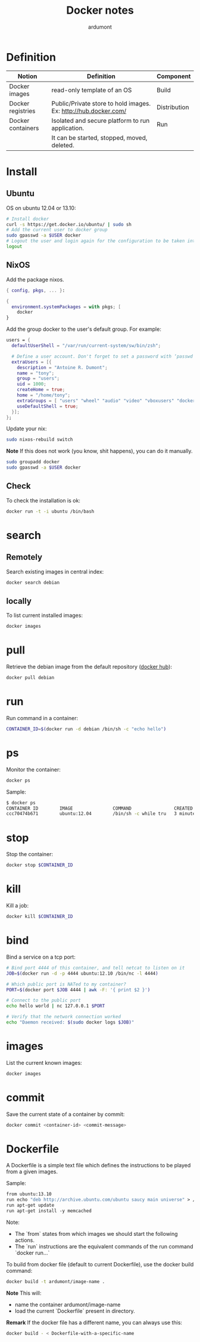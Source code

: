 #+title: Docker notes
#+author: ardumont

* Definition
|-------------------+-----------------------------------------------------------------+--------------|
| Notion            | Definition                                                      | Component    |
|-------------------+-----------------------------------------------------------------+--------------|
| Docker images     | read-only template of an OS                                     | Build        |
| Docker registries | Public/Private store to hold images. Ex: http://hub.docker.com/ | Distribution |
| Docker containers | Isolated and secure platform to run application.                | Run          |
|                   | It can be started, stopped, moved, deleted.                     |              |
|-------------------+-----------------------------------------------------------------+--------------|

* Install

** Ubuntu
OS on ubuntu 12.04 or 13.10:
#+begin_src sh
# Install docker
curl -s https://get.docker.io/ubuntu/ | sudo sh
# Add the current user to docker group
sudo gpasswd -a $USER docker
# Logout the user and login again for the configuration to be taken into account
logout
#+end_src

** NixOS

Add the package nixos.

#+begin_src nix
{ config, pkgs, ... }:

{
  environment.systemPackages = with pkgs; [
    docker
}
#+end_src

Add the group docker to the user's default group. For example:

#+begin_src nix
  users = {
    defaultUserShell = "/var/run/current-system/sw/bin/zsh";

    # Define a user account. Don't forget to set a password with ‘passwd’.
    extraUsers = [{
      description = "Antoine R. Dumont";
      name = "tony";
      group = "users";
      uid = 1000;
      createHome = true;
      home = "/home/tony";
      extraGroups = [ "users" "wheel" "audio" "video" "vboxusers" "docker" ];
      useDefaultShell = true;
    }];
  };
#+end_src

Update your nix:

#+begin_src sh
sudo nixos-rebuild switch
#+end_src

*Note*
If this does not work (you know, shit happens), you can do it manually.

#+begin_src sh
sudo groupadd docker
sudo gpasswd -a $USER docker
#+end_src

** Check

To check the installation is ok:

#+begin_src sh
docker run -t -i ubuntu /bin/bash
#+end_src

* search

** Remotely

Search existing images in central index:
#+begin_src sh
docker search debian
#+end_src

** locally

To list current installed images:
#+begin_src sh
docker images
#+end_src

* pull

Retrieve the debian image from the default repository ([[http://hub.docker.com/][docker hub]]):

#+begin_src sh
docker pull debian
#+end_src

* run

Run command in a container:
#+begin_src sh
CONTAINER_ID=$(docker run -d debian /bin/sh -c "echo hello")
#+end_src

* ps

Monitor the container:
#+begin_src sh
docker ps
#+end_src

Sample:
#+begin_src sh
$ docker ps
CONTAINER ID        IMAGE               COMMAND                CREATED             STATUS              PORTS               NAMES
ccc70474b671        ubuntu:12.04        /bin/sh -c while tru   3 minutes ago       Up 3 minutes                            condescending_Morse
#+end_src

* stop

Stop the container:
#+begin_src sh
docker stop $CONTAINER_ID
#+end_src

* kill

Kill a job:
#+begin_src sh
docker kill $CONTAINER_ID
#+end_src

* bind

Bind a service on a tcp port:
#+begin_src sh
# Bind port 4444 of this container, and tell netcat to listen on it
JOB=$(docker run -d -p 4444 ubuntu:12.10 /bin/nc -l 4444)

# Which public port is NATed to my container?
PORT=$(docker port $JOB 4444 | awk -F: '{ print $2 }')

# Connect to the public port
echo hello world | nc 127.0.0.1 $PORT

# Verify that the network connection worked
echo "Daemon received: $(sudo docker logs $JOB)"
#+end_src

* images

List the current known images:
#+begin_src sh
docker images
#+end_src

* commit

Save the current state of a container by commit:
#+begin_src sh
docker commit <container-id> <commit-message>
#+end_src

* Dockerfile

A Dockerfile is a simple text file which defines the instructions to be played from a given images.

Sample:
#+begin_src Dockerfile
from ubuntu:13.10
run echo "deb http://archive.ubuntu.com/ubuntu saucy main universe" > /etc/apt/sources.list
run apt-get update
run apt-get install -y memcached
#+end_src

Note:
- The `from` states from which images we should start the following actions.
- The `run` instructions are the equivalent commands of the run command `docker run...`

To build from docker file (default to current Dockerfile), use the docker build command:
#+begin_src sh
docker build -t ardumont/image-name .
#+end_src

*Note*
This will:
- name the container ardumont/image-name
- load the current `Dockerfile` present in directory.

*Remark* If the docker file has a different name, you can always use this:
#+begin_src sh
docker build - < Dockerfile-with-a-specific-name
#+end_src
